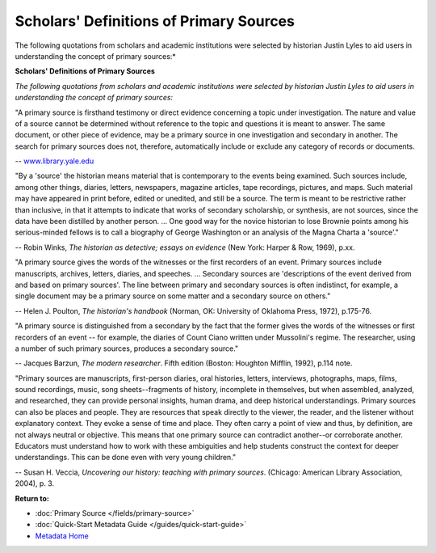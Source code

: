 ########################################
Scholars' Definitions of Primary Sources
########################################

The following quotations from scholars and academic institutions were
selected by historian Justin Lyles to aid users in understanding the
concept of primary sources:*


**Scholars' Definitions of Primary Sources**

*The following quotations from scholars and academic institutions were
selected by historian Justin Lyles to aid users in understanding the
concept of primary sources:*

"A primary source is firsthand testimony or direct evidence concerning a
topic under investigation. The nature and value of a source cannot be
determined without reference to the topic and questions it is meant to
answer. The same document, or other piece of evidence, may be a primary
source in one investigation and secondary in another. The search for
primary sources does not, therefore, automatically include or exclude
any category of records or documents.

-- `<www.library.yale.edu>`_

"By a 'source' the historian means material that is contemporary to the
events being examined. Such sources include, among other things,
diaries, letters, newspapers, magazine articles, tape recordings,
pictures, and maps. Such material may have appeared in print before,
edited or unedited, and still be a source. The term is meant to be
restrictive rather than inclusive, in that it attempts to indicate that
works of secondary scholarship, or synthesis, are not sources, since the
data have been distilled by another person. ... One good way for the
novice historian to lose Brownie points among his serious-minded fellows
is to call a biography of George Washington or an analysis of the Magna
Charta a 'source'."

-- Robin Winks, *The historian as detective; essays on evidence* (New
York: Harper & Row, 1969), p.xx.

"A primary source gives the words of the witnesses or the first
recorders of an event. Primary sources include manuscripts, archives,
letters, diaries, and speeches. ... Secondary sources are 'descriptions
of the event derived from and based on primary sources'. The line
between primary and secondary sources is often indistinct, for example,
a single document may be a primary source on some matter and a secondary
source on others."

-- Helen J. Poulton, *The historian's handbook* (Norman, OK: University
of Oklahoma Press, 1972), p.175-76.

"A primary source is distinguished from a secondary by the fact that the
former gives the words of the witnesses or first recorders of an event -- for 
example, the diaries of Count Ciano written under Mussolini's
regime. The researcher, using a number of such primary sources, produces
a secondary source."

-- Jacques Barzun, *The modern researcher*. Fifth edition (Boston:
Houghton Mifflin, 1992), p.114 note.

"Primary sources are manuscripts, first-person diaries, oral histories,
letters, interviews, photographs, maps, films, sound recordings, music,
song sheets--fragments of history, incomplete in themselves, but when
assembled, analyzed, and researched, they can provide personal insights,
human drama, and deep historical understandings. Primary sources can
also be places and people. They are resources that speak directly to the
viewer, the reader, and the listener without explanatory context. They
evoke a sense of time and place. They often carry a point of view and
thus, by definition, are not always neutral or objective. This means
that one primary source can contradict another--or corroborate another.
Educators must understand how to work with these ambiguities and help
students construct the context for deeper understandings. This can be
done even with very young children."

-- Susan H. Veccia, *Uncovering our history: teaching with primary
sources*. (Chicago: American Library Association, 2004), p. 3.

**Return to:**

- :doc:`Primary Source </fields/primary-source>`
- :doc:`Quick-Start Metadata Guide </guides/quick-start-guide>`
- `Metadata Home <https://library.unt.edu/metadata/>`_